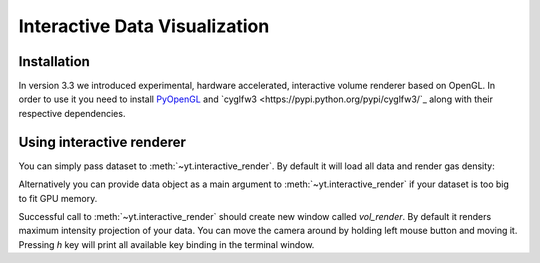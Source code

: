 .. _interactive_data_visualization:

Interactive Data Visualization
==============================

Installation
^^^^^^^^^^^^

In version 3.3 we introduced experimental, hardware accelerated, interactive
volume renderer based on OpenGL. In order to use it you need to install
`PyOpenGL <https://pypi.python.org/pypi/PyOpenGL>`_ and `cyglfw3
<https://pypi.python.org/pypi/cyglfw3/`_ along with their respective
dependencies.

Using interactive renderer
^^^^^^^^^^^^^^^^^^^^^^^^^^

You can simply pass dataset to :meth:`~yt.interactive_render`. By default
it will load all data and render gas density:

.. python-script::

    import yt
    
    ds = yt.load("IsolatedGalaxy/galaxy0030/galaxy0030")
    yt.interactive_render(ds)

Alternatively you can provide data object as a main argument to
:meth:`~yt.interactive_render` if your dataset is too big to fit GPU memory.

.. python-script::

    import yt

    ds = yt.load("IsolatedGalaxy/galaxy0030/galaxy0030")
    sp = ds.sphere("max", (0.1, "Mpc"))

    cam_pos = ds.arr([0.1, 0.1, 0.1], "Mpc").in_units("code_length")
    yt.interactive_render(sp, field="pressure", cam_position=cam_pos)

Successful call to :meth:`~yt.interactive_render` should create new
window called *vol_render*. By default it renders maximum intensity projection
of your data. You can move the camera around by holding left mouse button and
moving it. Pressing *h* key will print all available key binding in the
terminal window.

